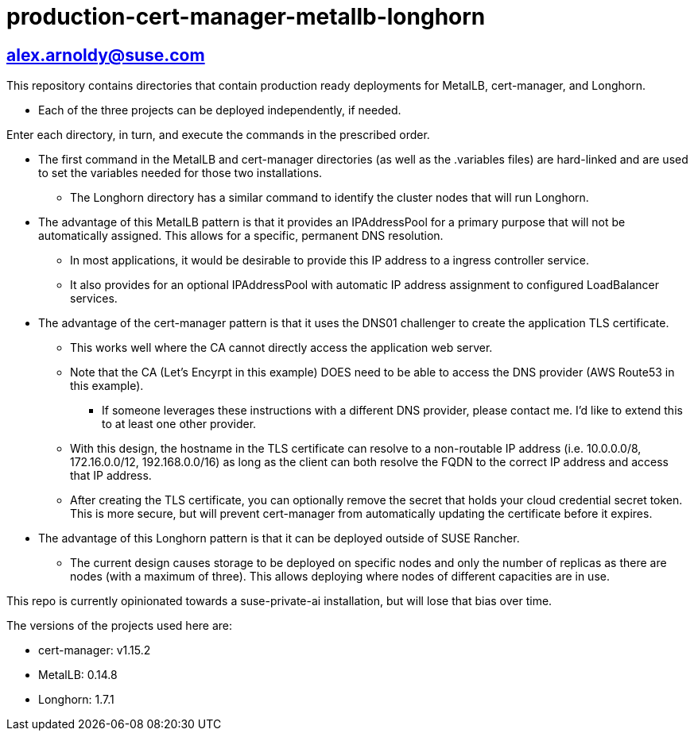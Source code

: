 # production-cert-manager-metallb-longhorn

## alex.arnoldy@suse.com

This repository contains directories that contain production ready deployments for MetalLB, cert-manager, and Longhorn.

* Each of the three projects can be deployed independently, if needed.

Enter each directory, in turn, and execute the commands in the prescribed order. 

* The first command in the MetalLB and cert-manager directories (as well as the .variables files) are hard-linked and are used to set the variables needed for those two installations.

** The Longhorn directory has a similar command to identify the cluster nodes that will run Longhorn.

* The advantage of this MetalLB pattern is that it provides an IPAddressPool for a primary purpose that will not be automatically assigned. This allows for a specific, permanent DNS resolution.
** In most applications, it would be desirable to provide this IP address to a ingress controller service.

** It also provides for an optional IPAddressPool with automatic IP address assignment to configured LoadBalancer services.

* The advantage of the cert-manager pattern is that it uses the DNS01 challenger to create the application TLS certificate. 
** This works well where the CA cannot directly access the application web server. 

** Note that the CA (Let's Encyrpt in this example) DOES need to be able to access the DNS provider (AWS Route53 in this example).
*** If someone leverages these instructions with a different DNS provider, please contact me. I'd like to extend this to at least one other provider.

** With this design, the hostname in the TLS certificate can resolve to a non-routable IP address (i.e. 10.0.0.0/8, 172.16.0.0/12, 192.168.0.0/16) as long as the client can both resolve the FQDN to the correct IP address and access that IP address.

** After creating the TLS certificate, you can optionally remove the secret that holds your cloud credential secret token. This is more secure, but will prevent cert-manager from automatically updating the certificate before it expires.

* The advantage of this Longhorn pattern is that it can be deployed outside of SUSE Rancher. 
** The current design causes storage to be deployed on specific nodes and only the number of replicas as there are nodes (with a maximum of three). This allows deploying where nodes of different capacities are in use.

This repo is currently opinionated towards a suse-private-ai installation, but will lose that bias over time.

The versions of the projects used here are:

** cert-manager: v1.15.2

** MetalLB: 0.14.8

** Longhorn: 1.7.1

